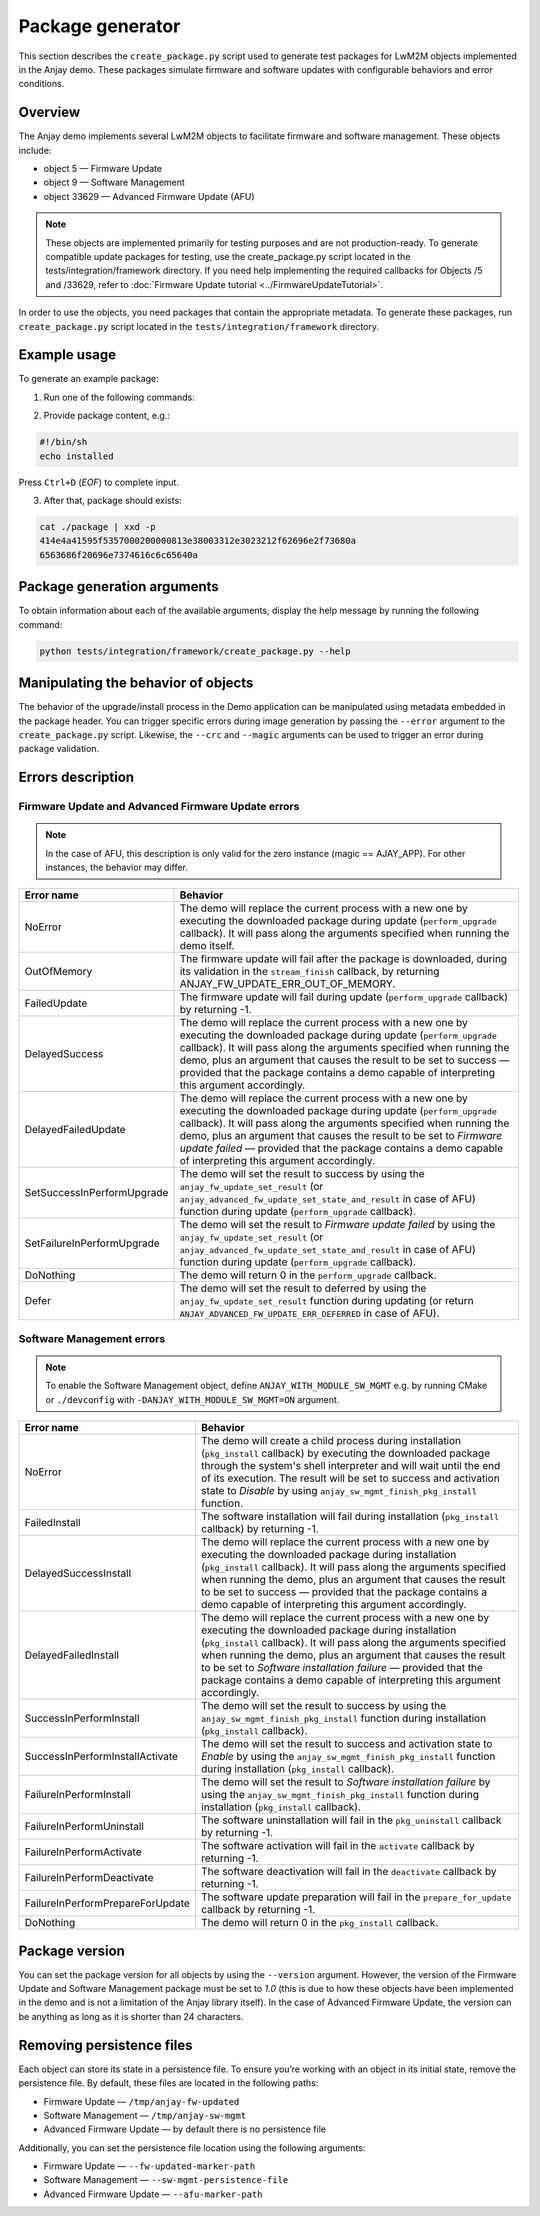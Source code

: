 ..
   Copyright 2017-2025 AVSystem <avsystem@avsystem.com>
   AVSystem Anjay LwM2M SDK
   All rights reserved.

   Licensed under AVSystem Anjay LwM2M Client SDK - Non-Commercial License.
   See the attached LICENSE file for details.

Package generator
=================

This section describes the ``create_package.py`` script used to generate test packages for
LwM2M objects implemented in the Anjay demo. These packages simulate firmware and software
updates with configurable behaviors and error conditions.

Overview
--------

The Anjay demo implements several LwM2M objects to facilitate firmware and software management.
These objects include:

* object 5 — Firmware Update
* object 9 — Software Management
* object 33629 — Advanced Firmware Update (AFU)

.. note::

   These objects are implemented primarily for testing purposes and are not production-ready. To
   generate compatible update packages for testing, use the create_package.py script located in
   the tests/integration/framework directory. If you need help implementing the required callbacks
   for Objects /5 and /33629, refer to :doc:`Firmware Update tutorial <../FirmwareUpdateTutorial>`.

In order to use the objects, you need packages that contain the appropriate metadata. To generate
these packages, run ``create_package.py`` script located in the ``tests/integration/framework``
directory.

Example usage
-------------

To generate an example package:

1. Run one of the following commands:

.. tabs::

   .. tab:: Package for the object 5 that will be executed during update

      .. code-block:: bash

         python ./tests/integration/framework/create_package.py -o ./package -m ANJAY_FW

      .. note::

         If persistence is enabled, then if the package execution is successful, upon restarting
         the demo (which may occur during an update if the package includes the demo), the resource
         /5/0/5 will be set to the value corresponding to the state `Firmware updated successfully`.

   .. tab:: Package for the object 9 that will be executed through the system's shell interpreter during installation

      .. code-block:: bash

         python ./tests/integration/framework/create_package.py -o ./package -m ANJAY_SW 

   .. tab:: Package for the object 9 that will fail during validation

      .. code-block:: bash

         python ./tests/integration/framework/create_package.py -o ./package -m ANJAY_SW -c 1234

   .. tab:: Package for the object 9 that will fail during installation

      .. code-block:: bash

         python ./tests/integration/framework/create_package.py -o ./package -m ANJAY_SW -e FailedInstall

   .. tab:: Package for the object 9 that will fail during activation

      .. code-block:: bash

         python ./tests/integration/framework/create_package.py -o ./package -m ANJAY_SW -e FailureInPerformActivate

   .. tab:: Package for the zero instance of object 33629 that will be executed during update

      .. code-block:: bash

            python ./tests/integration/framework/create_package.py -o ./package -m ANJAY_APP

      .. note::

            If persistence is enabled and persistence file is set by ``--afu-marker-path`` argument,
            then if the package execution is successful, upon restarting the demo (which may occur
            during an update if the package includes the demo), the resource /33629/0/5 will be set
            to the value corresponding to the state `Firmware updated successfully`.

2. Provide package content, e.g.:

.. code-block:: bash

    #!/bin/sh
    echo installed

Press ``Ctrl+D`` (`EOF`) to complete input.

3. After that, package should exists:

.. code-block:: bash
   
    cat ./package | xxd -p 
    414e4a41595f5357000200000813e38003312e3023212f62696e2f73680a
    6563686f20696e7374616c6c65640a

Package generation arguments
----------------------------

To obtain information about each of the available arguments, display the help message by running
the following command:

.. code-block:: bash

    python tests/integration/framework/create_package.py --help

Manipulating the behavior of objects
------------------------------------

The behavior of the upgrade/install process in the Demo application can be manipulated using
metadata embedded in the package header. You can trigger specific errors during image generation
by passing the ``--error`` argument to the ``create_package.py`` script.
Likewise, the ``--crc`` and ``--magic`` arguments can be used to trigger an error during
package validation.

Errors description
------------------


Firmware Update and Advanced Firmware Update errors
^^^^^^^^^^^^^^^^^^^^^^^^^^^^^^^^^^^^^^^^^^^^^^^^^^^

.. note::
    In the case of AFU, this description is only valid for the zero instance 
    (magic == AJAY_APP). For other instances, the behavior may differ.
   
+----------------------------+---------------------------------------------------------------+
| Error name                 | Behavior                                                      |
+============================+===============================================================+
| NoError                    | The demo will replace the current process with a new one by   |
|                            | executing the downloaded package during update                | 
|                            | (``perform_upgrade`` callback). It will pass along the        |
|                            | arguments specified when running the demo itself.             |
+----------------------------+---------------------------------------------------------------+
| OutOfMemory                | The firmware update will fail after the package is            |
|                            | downloaded, during its validation in the ``stream_finish``    |
|                            | callback, by returning ANJAY_FW_UPDATE_ERR_OUT_OF_MEMORY.     |
+----------------------------+---------------------------------------------------------------+
| FailedUpdate               | The firmware update will fail during update                   |
|                            | (``perform_upgrade`` callback) by returning -1.               |
+----------------------------+---------------------------------------------------------------+
| DelayedSuccess             | The demo will replace the current process with a new one by   |
|                            | executing the downloaded package during update                |
|                            | (``perform_upgrade`` callback). It will pass along the        |
|                            | arguments specified when running the demo, plus an argument   |
|                            | that causes the result to be set to success — provided that   |
|                            | the package contains a demo capable of interpreting this      |
|                            | argument accordingly.                                         |
+----------------------------+---------------------------------------------------------------+
| DelayedFailedUpdate        | The demo will replace the current process with a new one by   |
|                            | executing the downloaded package during update                |
|                            | (``perform_upgrade`` callback). It will pass along the        |
|                            | arguments specified when running the demo, plus an argument   |
|                            | that causes the result to be set to `Firmware update failed`  |
|                            | — provided that the package contains a demo capable of        |
|                            | interpreting this argument accordingly.                       |
+----------------------------+---------------------------------------------------------------+
| SetSuccessInPerformUpgrade | The demo will set the result to success by using the          |
|                            | ``anjay_fw_update_set_result`` (or                            |
|                            | ``anjay_advanced_fw_update_set_state_and_result`` in case of  |
|                            | AFU) function during update (``perform_upgrade`` callback).   |
+----------------------------+---------------------------------------------------------------+
| SetFailureInPerformUpgrade | The demo will set the result to `Firmware update failed` by   |
|                            | using the ``anjay_fw_update_set_result`` (or                  |
|                            | ``anjay_advanced_fw_update_set_state_and_result`` in case of  |
|                            | AFU) function during update (``perform_upgrade`` callback).   |
+----------------------------+---------------------------------------------------------------+
| DoNothing                  | The demo will return 0 in the ``perform_upgrade`` callback.   |
+----------------------------+---------------------------------------------------------------+
| Defer                      | The demo will set the result to deferred by using the         |
|                            | ``anjay_fw_update_set_result`` function during updating       |
|                            | (or return ``ANJAY_ADVANCED_FW_UPDATE_ERR_DEFERRED`` in case  |
|                            | of AFU).                                                      |
+----------------------------+---------------------------------------------------------------+

Software Management errors
^^^^^^^^^^^^^^^^^^^^^^^^^^

.. note::
   To enable the Software Management object, define ``ANJAY_WITH_MODULE_SW_MGMT`` e.g. by running
   CMake or ``./devconfig`` with ``-DANJAY_WITH_MODULE_SW_MGMT=ON`` argument.

+---------------------------------+----------------------------------------------------------+
| Error name                      | Behavior                                                 |
+=================================+==========================================================+
| NoError                         | The demo will create a child process during installation |
|                                 | (``pkg_install`` callback) by executing the downloaded   |
|                                 | package through the system's shell interpreter and will  |
|                                 | wait until the end of its execution. The result will be  |
|                                 | set to success and activation state to `Disable` by      |
|                                 | using ``anjay_sw_mgmt_finish_pkg_install`` function.     |
+---------------------------------+----------------------------------------------------------+
| FailedInstall                   | The software installation will fail during installation  |
|                                 | (``pkg_install`` callback) by returning -1.              |
+---------------------------------+----------------------------------------------------------+
| DelayedSuccessInstall           | The demo will replace the current process with a new one | 
|                                 | by executing the downloaded package during installation  |
|                                 | (``pkg_install`` callback). It will pass along the       |
|                                 | arguments specified when running the demo, plus an       |
|                                 | argument that causes the result to be set to success —   |
|                                 | provided that the package contains a demo capable        |
|                                 | of interpreting this argument accordingly.               |
+---------------------------------+----------------------------------------------------------+
| DelayedFailedInstall            | The demo will replace the current process with a new one | 
|                                 | by executing the downloaded package during installation  |
|                                 | (``pkg_install`` callback). It will pass along the       |
|                                 | arguments specified when running the demo, plus an       |   
|                                 | argument that causes the result to be set to `Software   |
|                                 | installation failure` — provided that the package        |
|                                 | contains a demo capable of interpreting this argument    |
|                                 | accordingly.                                             |
+---------------------------------+----------------------------------------------------------+
| SuccessInPerformInstall         | The demo will set the result to success by using the     |
|                                 | ``anjay_sw_mgmt_finish_pkg_install`` function during     |
|                                 | installation (``pkg_install`` callback).                 |
+---------------------------------+----------------------------------------------------------+
| SuccessInPerformInstallActivate | The demo will set the result to success and activation   |
|                                 | state to `Enable` by using the                           |
|                                 | ``anjay_sw_mgmt_finish_pkg_install`` function during     |
|                                 | installation (``pkg_install`` callback).                 |
+---------------------------------+----------------------------------------------------------+
| FailureInPerformInstall         | The demo will set the result to `Software installation   |
|                                 | failure` by using the                                    |
|                                 | ``anjay_sw_mgmt_finish_pkg_install`` function during     |
|                                 | installation (``pkg_install`` callback).                 |
+---------------------------------+----------------------------------------------------------+
| FailureInPerformUninstall       | The software uninstallation will fail in the             |
|                                 | ``pkg_uninstall`` callback by returning -1.              |
+---------------------------------+----------------------------------------------------------+
| FailureInPerformActivate        | The software activation will fail in the                 |
|                                 | ``activate`` callback by returning -1.                   |
+---------------------------------+----------------------------------------------------------+
| FailureInPerformDeactivate      | The software deactivation will fail in the               |
|                                 | ``deactivate`` callback by returning -1.                 |
+---------------------------------+----------------------------------------------------------+
| FailureInPerformPrepareForUpdate| The software update preparation will fail in the         |
|                                 | ``prepare_for_update`` callback by returning -1.         |
+---------------------------------+----------------------------------------------------------+
| DoNothing                       | The demo will return 0 in the ``pkg_install``            |
|                                 | callback.                                                |
+---------------------------------+----------------------------------------------------------+

Package version
---------------

You can set the package version for all objects by using the ``--version`` argument.
However, the version of the Firmware Update and Software Management package must be set to
`1.0` (this is due to how these objects have been implemented in the demo and is not a
limitation of the Anjay library itself). In the case of Advanced Firmware Update, the
version can be anything as long as it is shorter than 24 characters.

Removing persistence files
--------------------------

Each object can store its state in a persistence file.  To ensure you’re working with an object
in its initial state, remove the persistence file. By default, these files are located in the
following paths:

* Firmware Update — ``/tmp/anjay-fw-updated``
* Software Management — ``/tmp/anjay-sw-mgmt``
* Advanced Firmware Update — by default there is no persistence file

Additionally, you can set the persistence file location using the following arguments:

* Firmware Update — ``--fw-updated-marker-path``
* Software Management — ``--sw-mgmt-persistence-file``
* Advanced Firmware Update — ``--afu-marker-path``
